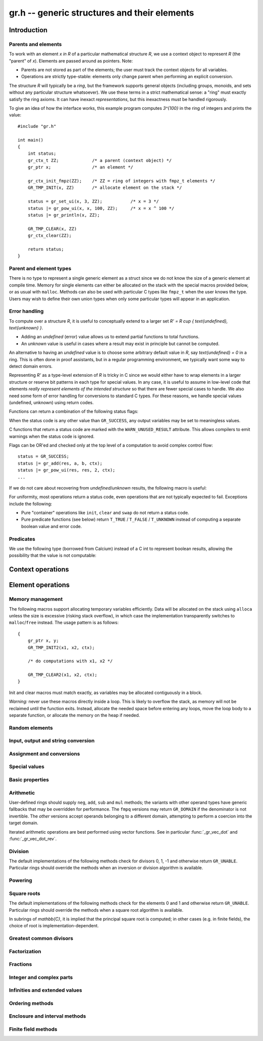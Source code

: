 .. _gr:

**gr.h** -- generic structures and their elements
===============================================================================

Introduction
-------------------------------------------------------------------------------

Parents and elements
...............................................................................

To work with an element `x \in R` of a particular mathematical
structure *R*, we use a context object to represent *R*
(the "parent" of `x`). Elements are passed around as pointers.
Note:

* Parents are not stored as part of the elements; the user must
  track the context objects for all variables.
* Operations are strictly type-stable:
  elements only change parent when performing an explicit conversion.

The structure *R* will typically be a *ring*, but the framework supports
general
objects (including groups, monoids, and sets without any particular
structure whatsoever). We use these terms in a strict mathematical
sense: a "ring" must exactly satisfy the ring axioms.
It can have inexact *representations*, but this inexactness
must be handled rigorously.

To give an idea of how the interface works, this example program
computes `3^{100}` in the ring of integers and prints the value::

    #include "gr.h"

    int main()
    {
        int status;
        gr_ctx_t ZZ;             /* a parent (context object) */
        gr_ptr x;                /* an element */

        gr_ctx_init_fmpz(ZZ);    /* ZZ = ring of integers with fmpz_t elements */
        GR_TMP_INIT(x, ZZ)       /* allocate element on the stack */

        status = gr_set_ui(x, 3, ZZ);           /* x = 3 */
        status |= gr_pow_ui(x, x, 100, ZZ);     /* x = x ^ 100 */
        status |= gr_println(x, ZZ);

        GR_TMP_CLEAR(x, ZZ)
        gr_ctx_clear(ZZ);

        return status;
    }

Parent and element types
...............................................................................

.. type:: gr_ptr

    Pointer to a ring element or array of contiguous ring elements.
    This is an alias for ``void *`` so that it can be used with any
    C type.

.. type:: gr_srcptr

    Pointer to a read-only ring element or read-only array of
    contiguous ring elements. This is an alias for
    ``const void *`` so that it can be used with any C type.

.. type:: gr_ctx_struct

.. type:: gr_ctx_t

    A context object representing a mathematical structure *R*.
    It contains the following data:

    * The size (number of bytes) of each element.
    * A pointer to a method table.
    * Optionally a pointer to data defining parameters of the ring
      (e.g. modulus of a residue ring; element ring and dimensions
      of a matrix ring; precision of an inexact ring).

    A :type:`gr_ctx_t` is defined as an array of length one of type
    :type:`gr_ctx_struct`, permitting a :type:`gr_ctx_t` to be
    passed by reference.
    Context objects are not normally passed as ``const`` in order
    to allow storing mutable caches, additional
    debugging information, etc.

.. type:: gr_ctx_ptr

    Pointer to a context object.

There is no type to represent a single generic element
as a struct since we do not know the size of a generic element at
compile time.
Memory for single elements can either be allocated on the stack
with the special macros provided below, or as usual with ``malloc``.
Methods can also be used with particular C types like ``fmpz_t``
when the user knows the type.
Users may wish to define their own union types when only some
particular types will appear in an application.

Error handling
...............................................................................

To compute over a structure `R`, it is useful to conceptually extend
to a larger set `R' = R \cup \{ \text{undefined}, \text{unknown} \}`.

* Adding an *undefined* (error) value allows us to extend partial functions
  to total functions.
* An *unknown* value is useful in cases where a result
  may exist in principle but cannot be computed.

An alternative to having an *undefined* value
is to choose some arbitrary default value in `R`,
say `\text{undefined} = 0` in a ring. This is often done in
proof assistants, but in a regular programming environment,
we typically want some way to detect domain errors.

Representing `R'` as a type-level extension of `R` is tricky in C
since we would either have to
wrap elements in a larger structure
or reserve bit patterns in each type for special values.
In any case, it is useful to assume in low-level code
that elements *really represent elements of the intended structure*
so that there are fewer special cases to handle.
We also need some form of error handling for conversions
to standard C types.
For these reasons, we handle special values (undefined, unknown)
using return codes.

Functions can return a combination of the following status flags:

.. macro:: GR_SUCCESS

    The operation finished as expected, i.e. the result
    is a correct element of the target type.

.. macro:: GR_DOMAIN

    The result does not have a value in the domain of the target
    ring or type, i.e. the result is mathematically undefined.
    This occurs, for example, on division by zero
    or when attempting to compute the square root of a non-square.
    It also occurs when attempting to convert a too large value
    to a bounded type (example: ``get_ui()``
    with input `n \ge 2^{64}`).

.. macro:: GR_UNABLE

    The operation could not be performed because
    of limitations of the implementation or the data representation,
    i.e. the result is unknown. Typical reasons:

    * The result would be too large to fit in memory
    * The inputs are inexact and an exact comparison is needed
    * The computation would take too long
    * An algorithm is not yet implemented for this case

    If this flag is set, there is also potentially a domain error
    (but this is unknown).

.. macro:: GR_TEST_FAIL

    Test failure. This is only used in test code.

When the status code is any other value than ``GR_SUCCESS``, any
output variables may be set to meaningless values.

C functions that return a status code are marked with the
``WARN_UNUSED_RESULT`` attribute. This allows compilers to
emit warnings when the status code is ignored.

Flags can be OR'ed and checked only at the top level of a computation
to avoid complex control flow::

    status = GR_SUCCESS;
    status |= gr_add(res, a, b, ctx);
    status |= gr_pow_ui(res, res, 2, ctx);
    ...

If we do not care about recovering from *undefined*/*unknown* results,
the following macro is useful:

.. macro:: GR_MUST_SUCCEED(expr)

    Evaluates *expr* and asserts that the return value is
    ``GR_SUCCESS``. On failure, calls ``flint_abort()``.

For uniformity, most operations return a status code, even operations
that are not typically expected to fail. Exceptions include the
following:

* Pure "container" operations like ``init``, ``clear`` and ``swap``
  do not return a status code.

* Pure predicate functions (see below)
  return ``T_TRUE`` / ``T_FALSE`` / ``T_UNKNOWN``
  instead of computing a separate boolean value and error code.


Predicates
...............................................................................

We use the following type (borrowed from Calcium) instead of a C int
to represent boolean results, allowing the possibility
that the value is not computable:

.. enum:: truth_t

    Represents one of the following truth values:

    .. macro:: T_TRUE

    .. macro:: T_FALSE

    .. macro:: T_UNKNOWN

    Warning: the constants ``T_TRUE`` and ``T_FALSE`` do not correspond to 1 and 0.
    It is erroneous to write, for example ``!t`` if ``t`` is a 
    :type:`truth_t`. One should instead write ``t != T_TRUE``, ``t == T_FALSE``,
    etc. depending on whether the unknown case should be included
    or excluded.


Context operations
-------------------------------------------------------------------------------

.. function:: slong gr_ctx_sizeof_elem(gr_ctx_t ctx)

    Return ``sizeof(type)`` where ``type`` is the underlying C
    type for elements of *ctx*.

.. function:: int gr_ctx_clear(gr_ctx_t ctx)

    Clears the context object *ctx*, freeing any memory
    allocated by this object.

    Some context objects may require that no elements are cleared after calling
    this method, and may leak memory if not all elements have
    been cleared when calling this method.

    If *ctx* is derived from a base ring, the base ring context
    may also be required to stay alive until after this
    method is called.

.. function:: int gr_ctx_write(gr_stream_t out, gr_ctx_t ctx)
              int gr_ctx_print(gr_ctx_t ctx)
              int gr_ctx_println(gr_ctx_t ctx)
              int gr_ctx_get_str(char ** s, gr_ctx_t ctx)

    Writes a description of the structure *ctx* to the stream *out*,
    prints it to *stdout*, or sets *s* to a pointer to
    a heap-allocated string of the description (the user must free
    the string with ``flint_free``).
    The *println* version prints a trailing newline.

.. function:: int gr_ctx_set_gen_name(gr_ctx_t ctx, const char * s)
              int gr_ctx_set_gen_names(gr_ctx_t ctx, const char ** s)

    Set the name of the generator (univariate polynomial ring,
    finite field, etc.) or generators (multivariate).
    The name is used when printing and may be used to choose
    coercions.

Element operations
--------------------------------------------------------------------------------

Memory management
................................................................................

.. function:: void gr_init(gr_ptr res, gr_ctx_t ctx)

    Initializes *res* to a valid variable and sets it to the
    zero element of the ring *ctx*.

.. function:: void gr_clear(gr_ptr res, gr_ctx_t ctx)

    Clears *res*, freeing any memory allocated by this object.

.. function:: void gr_swap(gr_ptr x, gr_ptr y, gr_ctx_t ctx)

    Swaps *x* and *y* efficiently.

.. function:: void gr_set_shallow(gr_ptr res, gr_srcptr x, gr_ctx_t ctx)

    Sets *res* to a shallow copy of *x*, copying the struct data.

.. function:: gr_ptr gr_heap_init(gr_ctx_t ctx)

    Return a pointer to a single new heap-allocated element of *ctx*
    set to 0.

.. function:: void gr_heap_clear(gr_ptr x, gr_ctx_t ctx)

    Free the single heap-allocated element *x* of *ctx* which should
    have been created with :func:`gr_heap_init`.

.. function:: gr_ptr gr_heap_init_vec(slong len, gr_ctx_t ctx)

    Return a pointer to a new heap-allocated vector of *len*
    initialized elements.

.. function:: void gr_heap_clear_vec(gr_ptr x, slong len, gr_ctx_t ctx)

    Clear the *len* elements in the heap-allocated vector *len* and
    free the vector itself.

The following macros support allocating temporary variables efficiently.
Data will be allocated on the stack using ``alloca`` unless
the size is excessive (risking stack overflow), in which case
the implementation transparently switches to ``malloc``/``free``
instead. The usage pattern is as follows::

    {
        gr_ptr x, y;
        GR_TMP_INIT2(x1, x2, ctx);

        /* do computations with x1, x2 */

        GR_TMP_CLEAR2(x1, x2, ctx);
    }

Init and clear macros must match exactly, as variables may be
allocated contiguously in a block.

*Warning:* never use these macros directly inside a loop.
This is likely to overflow the stack, as memory will not
be reclaimed until the function exits.
Instead, allocate the needed space before entering
any loops, move the loop body to a separate function,
or allocate the memory on the heap if needed.

.. macro:: GR_TMP_INIT_VEC(vec, len, ctx)
           GR_TMP_CLEAR_VEC(vec, len, ctx)

    Allocates and frees a vector of *len* contiguous elements, all
    initialized to the value 0, assigning the first element
    to the pointer *vec*.

.. macro:: GR_TMP_INIT(x1, ctx)
           GR_TMP_INIT2(x1, x2, ctx)
           GR_TMP_INIT3(x1, x2, x3, ctx)
           GR_TMP_INIT4(x1, x2, x3, x4, ctx)
           GR_TMP_INIT5(x1, x2, x3, x4, x5, ctx)

    Allocates one or several temporary elements, all
    initialized to the value 0, assigning the elements
    to the pointers *x1*, *x2*, etc.

.. macro:: GR_TMP_CLEAR(x1, ctx)
           GR_TMP_CLEAR2(x1, x2, ctx)
           GR_TMP_CLEAR3(x1, x2, x3, ctx)
           GR_TMP_CLEAR4(x1, x2, x3, x4, ctx)
           GR_TMP_CLEAR5(x1, x2, x3, x4, x5, ctx)

    Corresponding macros to clear temporary variables.

Random elements
................................................................................

.. function:: int gr_randtest(gr_ptr res, flint_rand_t state, gr_ctx_t ctx)

    Sets *res* to a random element of the domain *ctx*.
    The distribution is determined by the implementation.
    Typically the distribution is non-uniform in order to
    find corner cases more easily in test code.

.. function:: int gr_randtest_not_zero(gr_ptr res, flint_rand_t state, gr_ctx_t ctx)

    Sets *res* to a random nonzero element of the domain *ctx*.
    This operation will fail and return ``GR_DOMAIN`` in the zero ring.

.. function:: int gr_randtest_small(gr_ptr res, flint_rand_t state, gr_ctx_t ctx)

    Sets *res* to a "small" element of the domain *ctx*.
    This is suitable for randomized testing where a "large" argument
    could result in excessive computation time.

Input, output and string conversion
................................................................................

.. function:: int gr_write(gr_stream_t out, gr_srcptr x, gr_ctx_t ctx)
              int gr_print(gr_srcptr x, gr_ctx_t ctx)
              int gr_println(gr_srcptr x, gr_ctx_t ctx)
              int gr_get_str(char ** s, gr_srcptr x, gr_ctx_t ctx)

    Writes a description of the element *x* to the stream *out*,
    or prints it to *stdout*, or sets *s* to a pointer to
    a heap-allocated string of the description (the user must free
    the string with ``flint_free``). The *println* version prints a
    trailing newline.

.. function:: int gr_set_str(gr_ptr res, const char * x, gr_ctx_t ctx)

    Sets *res* to the string description in *x*.

.. function:: int gr_write_n(gr_stream_t out, gr_srcptr x, slong n, gr_ctx_t ctx)
              int gr_get_str_n(char ** s, gr_srcptr x, slong n, gr_ctx_t ctx)

    String conversion where real and complex numbers may be rounded
    to *n* digits.

Assignment and conversions
................................................................................

.. function:: int gr_set(gr_ptr res, gr_srcptr x, gr_ctx_t ctx)

    Sets *res* to a copy of the element *x*.

.. function:: int gr_set_other(gr_ptr res, gr_srcptr x, gr_ctx_t x_ctx, gr_ctx_t ctx)

    Sets *res* to the element *x* of the structure *x_ctx* which
    may be different from *ctx*. This returns the ``GR_DOMAIN`` flag
    if *x* is not an element of *ctx* or cannot be converted
    unambiguously to *ctx*.  The ``GR_UNABLE`` flag is returned
    if the conversion is not implemented.

.. function:: int gr_set_ui(gr_ptr res, ulong x, gr_ctx_t ctx)
              int gr_set_si(gr_ptr res, slong x, gr_ctx_t ctx)
              int gr_set_fmpz(gr_ptr res, const fmpz_t x, gr_ctx_t ctx)
              int gr_set_fmpq(gr_ptr res, const fmpq_t x, gr_ctx_t ctx)
              int gr_set_d(gr_ptr res, double x, gr_ctx_t ctx)

    Sets *res* to the value *x*. If no reasonable conversion to the
    domain *ctx* is possible, returns ``GR_DOMAIN``.

.. function:: int gr_get_si(slong * res, gr_srcptr x, gr_ctx_t ctx)
              int gr_get_ui(ulong * res, gr_srcptr x, gr_ctx_t ctx)
              int gr_get_fmpz(fmpz_t res, gr_srcptr x, gr_ctx_t ctx)
              int gr_get_fmpq(fmpq_t res, gr_srcptr x, gr_ctx_t ctx)
              int gr_get_d(double * res, gr_srcptr x, gr_ctx_t ctx)

    Sets *res* to the value *x*. This returns the ``GR_DOMAIN`` flag
    if *x* cannot be converted to the target type.
    For floating-point output types, the output may be rounded.

.. function:: int gr_set_fmpz_2exp_fmpz(gr_ptr res, const fmpz_t a, const fmpz_t b, gr_ctx_t ctx)
              int gr_get_fmpz_2exp_fmpz(fmpz_t res1, fmpz_t res2, gr_srcptr x, gr_ctx_t ctx)

    Set or retrieve a dyadic number `a \cdot 2^b`.

.. function:: int gr_set_fmpz_10exp_fmpz(gr_ptr res, const fmpz_t a, const fmpz_t b, gr_ctx_t ctx)

    Set to a decimal number `a \cdot 10^b`.

.. function:: int gr_get_fexpr(fexpr_t res, gr_srcptr x, gr_ctx_t ctx)
              int gr_get_fexpr_serialize(fexpr_t res, gr_srcptr x, gr_ctx_t ctx)

    Sets *res* to a symbolic expression representing *x*.
    The *serialize* version may generate a representation of the
    internal representation which is not intended to be human-readable.

.. function:: int gr_set_fexpr(gr_ptr res, fexpr_vec_t inputs, gr_vec_t outputs, const fexpr_t x, gr_ctx_t ctx)

    Sets *res* to the evaluation of the expression *x* in the
    given ring or structure.
    The user must provide vectors *inputs* and *outputs* which
    may be empty initially and which may be used as scratch space
    during evaluation. Non-empty vectors may be given to map symbols
    to predefined values.

Special values
................................................................................

.. function:: int gr_zero(gr_ptr res, gr_ctx_t ctx)
              int gr_one(gr_ptr res, gr_ctx_t ctx)
              int gr_neg_one(gr_ptr res, gr_ctx_t ctx)

    Sets *res* to the ring element 0, 1 or -1.

.. function:: int gr_gen(gr_ptr res, gr_ctx_t ctx)

    Sets *res* to a generator of this domain. The meaning of
    "generator" depends on the domain.

.. function:: int gr_gens(gr_vec_t res, gr_ctx_t ctx)
              int gr_gens_recursive(gr_vec_t res, gr_ctx_t ctx)

    Sets *res* to a vector containing the generators of this domain
    where this makes sense, for example in a multivariate polynomial
    ring. The *recursive* version also includes any generators
    of the base ring, and of any recursive base rings.

Basic properties
........................................................................

.. function:: truth_t gr_is_zero(gr_srcptr x, gr_ctx_t ctx)
              truth_t gr_is_one(gr_srcptr x, gr_ctx_t ctx)
              truth_t gr_is_neg_one(gr_srcptr x, gr_ctx_t ctx)

    Returns whether *x* is equal to the ring element 0, 1 or -1,
    respectively.

.. function:: truth_t gr_equal(gr_srcptr x, gr_srcptr y, gr_ctx_t ctx)

    Returns whether the elements *x* and *y* are equal.

.. function:: truth_t gr_is_integer(gr_srcptr x, gr_ctx_t ctx)

    Returns whether *x* represents an integer.

.. function:: truth_t gr_is_rational(gr_srcptr x, gr_ctx_t ctx)

    Returns whether *x* represents a rational number.

Arithmetic
........................................................................

User-defined rings should supply ``neg``, ``add``, ``sub``
and ``mul`` methods; the variants with other operand types
have generic fallbacks that may be overridden for performance.
The ``fmpq`` versions may return ``GR_DOMAIN`` if the denominator
is not invertible.
The *other* versions accept operands belonging to a different domain,
attempting to perform a coercion into the target domain.

.. function:: int gr_neg(gr_ptr res, gr_srcptr x, gr_ctx_t ctx)

    Sets *res* to `-x`.

.. function:: int gr_add(gr_ptr res, gr_srcptr x, gr_srcptr y, gr_ctx_t ctx)
              int gr_add_ui(gr_ptr res, gr_srcptr x, ulong y, gr_ctx_t ctx)
              int gr_add_si(gr_ptr res, gr_srcptr x, slong y, gr_ctx_t ctx)
              int gr_add_fmpz(gr_ptr res, gr_srcptr x, const fmpz_t y, gr_ctx_t ctx)
              int gr_add_fmpq(gr_ptr res, gr_srcptr x, const fmpq_t y, gr_ctx_t ctx)
              int gr_add_other(gr_ptr res, gr_srcptr x, gr_srcptr y, gr_ctx_t y_ctx, gr_ctx_t ctx)
              int gr_other_add(gr_ptr res, gr_srcptr x, gr_ctx_t x_ctx, gr_srcptr y, gr_ctx_t ctx)

    Sets *res* to `x + y`.

.. function:: int gr_sub(gr_ptr res, gr_srcptr x, gr_srcptr y, gr_ctx_t ctx)
              int gr_sub_ui(gr_ptr res, gr_srcptr x, ulong y, gr_ctx_t ctx)
              int gr_sub_si(gr_ptr res, gr_srcptr x, slong y, gr_ctx_t ctx)
              int gr_sub_fmpz(gr_ptr res, gr_srcptr x, const fmpz_t y, gr_ctx_t ctx)
              int gr_sub_fmpq(gr_ptr res, gr_srcptr x, const fmpq_t y, gr_ctx_t ctx)
              int gr_sub_other(gr_ptr res, gr_srcptr x, gr_srcptr y, gr_ctx_t y_ctx, gr_ctx_t ctx)
              int gr_other_sub(gr_ptr res, gr_srcptr x, gr_ctx_t x_ctx, gr_srcptr y, gr_ctx_t ctx)

    Sets *res* to `x - y`.

.. function:: int gr_mul(gr_ptr res, gr_srcptr x, gr_srcptr y, gr_ctx_t ctx)
              int gr_mul_ui(gr_ptr res, gr_srcptr x, ulong y, gr_ctx_t ctx)
              int gr_mul_si(gr_ptr res, gr_srcptr x, slong y, gr_ctx_t ctx)
              int gr_mul_fmpz(gr_ptr res, gr_srcptr x, const fmpz_t y, gr_ctx_t ctx)
              int gr_mul_fmpq(gr_ptr res, gr_srcptr x, const fmpq_t y, gr_ctx_t ctx)
              int gr_mul_other(gr_ptr res, gr_srcptr x, gr_srcptr y, gr_ctx_t y_ctx, gr_ctx_t ctx)
              int gr_other_mul(gr_ptr res, gr_srcptr x, gr_ctx_t x_ctx, gr_srcptr y, gr_ctx_t ctx)

    Sets *res* to `x \cdot y`.

.. function:: int gr_addmul(gr_ptr res, gr_srcptr x, gr_srcptr y, gr_ctx_t ctx)
              int gr_addmul_ui(gr_ptr res, gr_srcptr x, ulong y, gr_ctx_t ctx)
              int gr_addmul_si(gr_ptr res, gr_srcptr x, slong y, gr_ctx_t ctx)
              int gr_addmul_fmpz(gr_ptr res, gr_srcptr x, const fmpz_t y, gr_ctx_t ctx)
              int gr_addmul_fmpq(gr_ptr res, gr_srcptr x, const fmpq_t y, gr_ctx_t ctx)
              int gr_addmul_other(gr_ptr res, gr_srcptr x, gr_srcptr y, gr_ctx_t y_ctx, gr_ctx_t ctx)

    Sets *res* to `\mathrm{res } + x \cdot y`.
    Rings may override the default
    implementation to perform this operation in one step without
    allocating a temporary variable, without intermediate rounding, etc.

.. function:: int gr_submul(gr_ptr res, gr_srcptr x, gr_srcptr y, gr_ctx_t ctx)
              int gr_submul_ui(gr_ptr res, gr_srcptr x, ulong y, gr_ctx_t ctx)
              int gr_submul_si(gr_ptr res, gr_srcptr x, slong y, gr_ctx_t ctx)
              int gr_submul_fmpz(gr_ptr res, gr_srcptr x, const fmpz_t y, gr_ctx_t ctx)
              int gr_submul_fmpq(gr_ptr res, gr_srcptr x, const fmpq_t y, gr_ctx_t ctx)
              int gr_submul_other(gr_ptr res, gr_srcptr x, gr_srcptr y, gr_ctx_t y_ctx, gr_ctx_t ctx)

    Sets *res* to `\mathrm{res } - x \cdot y`.
    Rings may override the default
    implementation to perform this operation in one step without
    allocating a temporary variable, without intermediate rounding, etc.

.. function:: int gr_mul_two(gr_ptr res, gr_srcptr x, gr_ctx_t ctx)

    Sets *res* to `2x`. The default implementation adds *x*
    to itself.

.. function:: int gr_sqr(gr_ptr res, gr_srcptr x, gr_ctx_t ctx)

    Sets *res* to `x ^ 2`. The default implementation multiplies *x*
    with itself.

.. function:: int gr_mul_2exp_si(gr_ptr res, gr_srcptr x, slong y, gr_ctx_t ctx)
              int gr_mul_2exp_fmpz(gr_ptr res, gr_srcptr x, const fmpz_t y, gr_ctx_t ctx)

    Sets *res* to `x \cdot 2^y`. This may perform `x \cdot 2^{-y}`
    when *y* is negative, allowing exact division by powers of two
    even if `2^{y}` is not representable.

Iterated arithmetic operations are best performed using vector
functions.
See in particular :func:`_gr_vec_dot` and :func:`_gr_vec_dot_rev`.

Division
........................................................................

The default implementations of the following methods check for divisors
0, 1, -1 and otherwise return ``GR_UNABLE``.
Particular rings should override the methods when an inversion
or division algorithm is available.

.. function:: truth_t gr_is_invertible(gr_srcptr x, gr_ctx_t ctx)

    Returns whether *x* has a multiplicative inverse in the present ring,
    i.e. whether *x* is a unit.

.. function:: int gr_inv(gr_ptr res, gr_srcptr x, gr_ctx_t ctx)

    Sets *res* to the multiplicative inverse of *x* in the present ring,
    if such an element exists.
    Returns the flag ``GR_DOMAIN`` if *x* is not invertible, or
    ``GR_UNABLE`` if the implementation is unable to perform
    the computation.

.. function:: int gr_div(gr_ptr res, gr_srcptr x, gr_srcptr y, gr_ctx_t ctx)
              int gr_div_ui(gr_ptr res, gr_srcptr x, ulong y, gr_ctx_t ctx)
              int gr_div_si(gr_ptr res, gr_srcptr x, slong y, gr_ctx_t ctx)
              int gr_div_fmpz(gr_ptr res, gr_srcptr x, const fmpz_t y, gr_ctx_t ctx)
              int gr_div_fmpq(gr_ptr res, gr_srcptr x, const fmpq_t y, gr_ctx_t ctx)
              int gr_div_other(gr_ptr res, gr_srcptr x, gr_srcptr y, gr_ctx_t y_ctx, gr_ctx_t ctx)
              int gr_other_div(gr_ptr res, gr_srcptr x, gr_ctx_t x_ctx, gr_srcptr y, gr_ctx_t ctx)

    Sets *res* to the quotient `x / y`. In a field, this returns
    ``GR_DOMAIN`` if `y` is zero; in an integral domain,
    it returns ``GR_DOMAIN`` if `y` is zero or if the quotient
    does not exist. In a non-integral domain, we consider a quotient
    to exist only if it is unique, and otherwise return ``GR_DOMAIN``;
    see :func:`gr_div_nonunique` for a different behavior.

    Returns the flag ``GR_UNABLE`` if the implementation is unable
    to perform the computation.

.. function:: int gr_div_nonunique(gr_ptr res, gr_srcptr x, gr_srcptr y, gr_ctx_t ctx)

    Sets *res* to an arbitrary solution `q` of the equation `x = q y`.
    Returns the flag ``GR_DOMAIN`` if no such solution exists.
    Returns the flag ``GR_UNABLE`` if the implementation is unable
    to perform the computation.
    This method allows dividing `x / y` in some cases where :func:`gr_div` fails:

    * `0 / 0` has solutions (for example, 0) in any ring.
    * It allows solving division problems in nonintegral domains.
      For example, it allows assigning a value to `6 / 2` in
      `R = \mathbb{Z}/10\mathbb{Z}` even though `2^{-1}` does not exist
      in `R`. In this case, both 3 and 8 are possible solutions, and which
      one is chosen is unpredictable.

.. function:: truth_t gr_divides(gr_srcptr d, gr_srcptr x, gr_ctx_t ctx)

    Returns whether `d \mid x`; that is, whether there is an element `q`
    such that `x = dq`. Note that this corresponds to divisibility
    in the sense of :func:`gr_div_nonunique`, which is weaker than that
    of :func:`gr_div`. For example, `0 \mid 0` is true even
    in rings where `0 / 0` is undefined.

.. function:: int gr_divexact(gr_ptr res, gr_srcptr x, gr_srcptr y, gr_ctx_t ctx)
              int gr_divexact_ui(gr_ptr res, gr_srcptr x, ulong y, gr_ctx_t ctx)
              int gr_divexact_si(gr_ptr res, gr_srcptr x, slong y, gr_ctx_t ctx)
              int gr_divexact_fmpz(gr_ptr res, gr_srcptr x, const fmpz_t y, gr_ctx_t ctx)
              int gr_divexact_other(gr_ptr res, gr_srcptr x, gr_srcptr y, gr_ctx_t y_ctx, gr_ctx_t ctx)
              int gr_other_divexact(gr_ptr res, gr_srcptr x, gr_ctx_t x_ctx, gr_srcptr y, gr_ctx_t ctx)

    Sets *res* to the quotient `x / y`, assuming that this quotient
    is exact in the present ring.
    Rings may optimize this operation by not verifying that the
    division is possible. If the division is not actually exact, the
    implementation may set *res* to a nonsense value and still
    return the ``GR_SUCCESS`` flag.

.. function:: int gr_euclidean_div(gr_ptr res, gr_srcptr x, gr_srcptr y, gr_ctx_t ctx)
              int gr_euclidean_rem(gr_ptr res, gr_srcptr x, gr_srcptr y, gr_ctx_t ctx)
              int gr_euclidean_divrem(gr_ptr res1, gr_ptr res2, gr_srcptr x, gr_srcptr y, gr_ctx_t ctx)

    In a Euclidean ring, these functions perform some version of Euclidean
    division with remainder, where the choice of quotient is
    implementation-defined. For example, it is standard to use
    the round-to-floor quotient in `\mathbb{Z}` and a round-to-nearest quotient in `\mathbb{Z}[i]`.
    In non-Euclidean rings, these functions may implement some generalization of
    Euclidean division with remainder.

Powering
........................................................................

.. function:: int gr_pow(gr_ptr res, gr_srcptr x, gr_srcptr y, gr_ctx_t ctx)
              int gr_pow_ui(gr_ptr res, gr_srcptr x, ulong y, gr_ctx_t ctx)
              int gr_pow_si(gr_ptr res, gr_srcptr x, slong y, gr_ctx_t ctx)
              int gr_pow_fmpz(gr_ptr res, gr_srcptr x, const fmpz_t y, gr_ctx_t ctx)
              int gr_pow_fmpq(gr_ptr res, gr_srcptr x, const fmpq_t y, gr_ctx_t ctx)
              int gr_pow_other(gr_ptr res, gr_srcptr x, gr_srcptr y, gr_ctx_t y_ctx, gr_ctx_t ctx)
              int gr_other_pow(gr_ptr res, gr_srcptr x, gr_ctx_t x_ctx, gr_srcptr y, gr_ctx_t ctx)

    Sets *res* to the power `x ^ y`, the interpretation of which
    depends on the ring when `y \not \in \mathbb{Z}`.
    Returns the flag ``GR_DOMAIN`` if this power cannot be assigned
    a meaningful value in the present ring, or ``GR_UNABLE`` if
    the implementation is unable to perform the computation.

    For subrings of `\mathbb{C}`, it is implied that the principal
    power `x^y = \exp(y \log(x))` is computed for `x \ne 0`.

    Default implementations of the powering methods support raising
    elements to integer powers using a generic implementation of
    exponentiation by squaring. Particular rings
    should override these methods with faster versions or
    to support more general notions of exponentiation when possible.

Square roots
........................................................................

The default implementations of the following methods check for the
elements 0 and 1 and otherwise return ``GR_UNABLE``.
Particular rings should override the methods when a square
root algorithm is available.

In subrings of `\mathbb{C}`, it is implied that the principal
square root is computed; in other cases (e.g. in finite fields),
the choice of root is implementation-dependent.

.. function:: truth_t gr_is_square(gr_srcptr x, gr_ctx_t ctx)

    Returns whether *x* is a perfect square in the present ring.

.. function:: int gr_sqrt(gr_ptr res, gr_srcptr x, gr_ctx_t ctx)
              int gr_rsqrt(gr_ptr res, gr_srcptr x, gr_ctx_t ctx)

    Sets *res* to a square root of *x* (respectively reciprocal
    square root) in the present ring, if such an element exists.
    Returns the flag ``GR_DOMAIN`` if *x* is not a perfect square
    (also for zero, when computing the reciprocal square root), or
    ``GR_UNABLE`` if the implementation is unable to perform
    the computation.

Greatest common divisors
........................................................................

.. function:: int gr_gcd(gr_ptr res, gr_srcptr x, gr_srcptr y, gr_ctx_t ctx)

    Sets *res* to a greatest common divisor (GCD) of *x* and *y*.
    Since the GCD is unique only up to multiplication by a unit,
    an implementation-defined representative is chosen.

.. function:: int gr_lcm(gr_ptr res, gr_srcptr x, gr_srcptr y, gr_ctx_t ctx)

    Sets *res* to a least common multiple (LCM) of *x* and *y*.
    Since the LCM is unique only up to multiplication by a unit,
    an implementation-defined representative is chosen.

Factorization
........................................................................

.. function:: int gr_factor(gr_ptr c, gr_vec_t factors, gr_vec_t exponents, gr_srcptr x, int flags, gr_ctx_t ctx)

    Given `x \in R`, computes a factorization

        `x = c {f_1}^{e_1} \ldots {f_n}^{e_n}`

    where `f_k` will be irreducible or prime (depending on `R`).

    The prefactor `c` stores a unit, sign, or coefficient, e.g.\ the
    sign `-1`, `0` or `+1` in `\mathbb{Z}`, or a sign multiplied
    by the coefficient content in `\mathbb{Z}[x]`.
    Note that this function outputs `c` as an element of the
    same ring as the input: for example, in `\mathbb{Z}[x]`,
    `c` will be a constant polynomial rather than an
    element of the coefficient ring.
    The exponents `e_k` are output as a vector of ``fmpz`` elements.

    The factors `f_k` are guaranteed to be distinct,
    but they are not guaranteed to be sorted in any particular
    order.

Fractions
........................................................................

.. function:: int gr_numerator(gr_ptr res, gr_srcptr x, gr_ctx_t ctx)
              int gr_denominator(gr_ptr res, gr_srcptr x, gr_ctx_t ctx)

    Return a numerator `p` and denominator `q` such that `x = p/q`.
    For typical fraction fields, the denominator will be minimal
    and canonical.
    However, some rings may return an arbitrary denominator as long
    as the numerator matches.
    The default implementations simply return `p = x` and `q = 1`.

Integer and complex parts
........................................................................

.. function:: int gr_floor(gr_ptr res, gr_srcptr x, gr_ctx_t ctx)
              int gr_ceil(gr_ptr res, gr_srcptr x, gr_ctx_t ctx)
              int gr_trunc(gr_ptr res, gr_srcptr x, gr_ctx_t ctx)
              int gr_nint(gr_ptr res, gr_srcptr x, gr_ctx_t ctx)

    In the real and complex numbers, sets *res* to the integer closest
    to *x*, respectively rounding towards minus infinity, plus infinity,
    zero, or the nearest integer (with tie-to-even).

.. function:: int gr_abs(gr_ptr res, gr_srcptr x, gr_ctx_t ctx)

    Sets *res* to the absolute value of *x*, which maybe defined
    both in complex rings and in any ordered ring.

.. function:: int gr_i(gr_ptr res, gr_ctx_t ctx)

    Sets *res* to the imaginary unit.

.. function:: int gr_conj(gr_ptr res, gr_srcptr x, gr_ctx_t ctx)
              int gr_re(gr_ptr res, gr_srcptr x, gr_ctx_t ctx)
              int gr_im(gr_ptr res, gr_srcptr x, gr_ctx_t ctx)
              int gr_sgn(gr_ptr res, gr_srcptr x, gr_ctx_t ctx)
              int gr_csgn(gr_ptr res, gr_srcptr x, gr_ctx_t ctx)
              int gr_arg(gr_ptr res, gr_srcptr x, gr_ctx_t ctx)

    These methods may return the flag ``GR_DOMAIN`` (or ``GR_UNABLE``)
    when the ring is not a subring of the real or complex numbers.

Infinities and extended values
........................................................................

.. function:: int gr_pos_inf(gr_ptr res, gr_ctx_t ctx)
              int gr_neg_inf(gr_ptr res, gr_ctx_t ctx)
              int gr_uinf(gr_ptr res, gr_ctx_t ctx)
              int gr_undefined(gr_ptr res, gr_ctx_t ctx)
              int gr_unknown(gr_ptr res, gr_ctx_t ctx)

    Sets *res* to the signed positive infinity `+\infty`, signed negative infinity `-\infty`, unsigned infinity `{\tilde \infty}`, *Undefined*, or *Unknown*, respectively.

Ordering methods
........................................................................

.. function:: int gr_cmp(int * res, gr_srcptr x, gr_srcptr y, gr_ctx_t ctx)
              int gr_cmp_other(int * res, gr_srcptr x, gr_srcptr y, gr_ctx_t y_ctx, gr_ctx_t ctx)

    Sets *res* to -1, 0 or 1 according to whether *x* is less than,
    equal or greater than *y*.
    This may return ``GR_DOMAIN`` if the ring is not an ordered ring.

.. function:: int gr_cmpabs(int * res, gr_srcptr x, gr_srcptr y, gr_ctx_t ctx)
              int gr_cmpabs_other(int * res, gr_srcptr x, gr_srcptr y, gr_ctx_t y_ctx, gr_ctx_t ctx)

    Sets *res* to -1, 0 or 1 according to whether the absolute value
    of *x* is less than, equal or greater than the absolute value of *y*.
    This may return ``GR_DOMAIN`` if the ring is not an ordered ring.

.. function:: truth_t gr_le(gr_srcptr x, gr_srcptr y, gr_ctx_t ctx)
              truth_t gr_lt(gr_srcptr x, gr_srcptr y, gr_ctx_t ctx)
              truth_t gr_ge(gr_srcptr x, gr_srcptr y, gr_ctx_t ctx)
              truth_t gr_gt(gr_srcptr x, gr_srcptr y, gr_ctx_t ctx)
              truth_t gr_abs_le(gr_srcptr x, gr_srcptr y, gr_ctx_t ctx)
              truth_t gr_abs_lt(gr_srcptr x, gr_srcptr y, gr_ctx_t ctx)
              truth_t gr_abs_ge(gr_srcptr x, gr_srcptr y, gr_ctx_t ctx)
              truth_t gr_abs_gt(gr_srcptr x, gr_srcptr y, gr_ctx_t ctx)

    Wrappers of ``gr_cmp`` and ``gr_cmpabs`` returning truth values
    for the comparison operations ``<=``, ``<``, ``>=``, ``>``.

.. function:: int gr_min(gr_ptr res, gr_srcptr x, gr_srcptr y, gr_ctx_t ctx)
              int gr_max(gr_ptr res, gr_srcptr x, gr_srcptr y, gr_ctx_t ctx)

    Minimum and maximum value.

Enclosure and interval methods
........................................................................

.. function:: int gr_set_interval_mid_rad(gr_ptr res, gr_srcptr m, gr_srcptr r, gr_ctx_t ctx)

    In ball representations of the real numbers, sets *res* to
    the interval `m \pm r`.

    In vector spaces over the real numbers represented using balls,
    intervals are handled independently for the generators;
    for example, in the complex numbers, `a + b i \pm (0.1 + 0.2 i)`
    is equivalent to `(a \pm 0.1) + (b \pm 0.2) i`.

Finite field methods
........................................................................

.. function:: int gr_ctx_fq_prime(fmpz_t p, gr_ctx_t ctx)

.. function:: int gr_ctx_fq_degree(slong * deg, gr_ctx_t ctx)

.. function:: int gr_ctx_fq_order(fmpz_t q, gr_ctx_t ctx)

.. function:: int gr_fq_frobenius(gr_ptr res, gr_srcptr x, slong e, gr_ctx_t ctx)

.. function:: int gr_fq_multiplicative_order(fmpz_t res, gr_srcptr x, gr_ctx_t ctx)

.. function:: int gr_fq_norm(fmpz_t res, gr_srcptr x, gr_ctx_t ctx)

.. function:: int gr_fq_trace(fmpz_t res, gr_srcptr x, gr_ctx_t ctx)

.. function:: truth_t gr_fq_is_primitive(gr_srcptr x, gr_ctx_t ctx)

.. function:: int gr_fq_pth_root(gr_ptr res, gr_srcptr x, gr_ctx_t ctx)



.. raw:: latex

    \newpage
